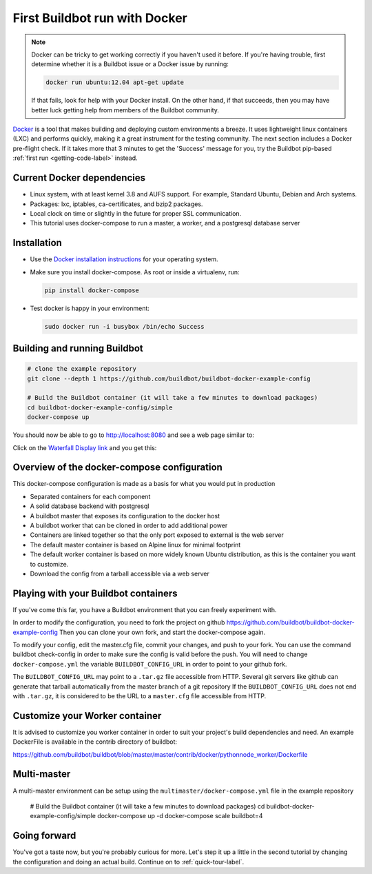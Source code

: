.. _first-run-docker-label:

==============================
First Buildbot run with Docker
==============================

.. note::

    Docker can be tricky to get working correctly if you haven't used it before.
    If you're having trouble, first determine whether it is a Buildbot issue or a Docker issue by running:

    .. code-block:: bash

      docker run ubuntu:12.04 apt-get update

    If that fails, look for help with your Docker install.
    On the other hand, if that succeeds, then you may have better luck getting help from members of the Buildbot community.


Docker_ is a tool that makes building and deploying custom environments a breeze.
It uses lightweight linux containers (LXC) and performs quickly, making it a great instrument for the testing community.
The next section includes a Docker pre-flight check.
If it takes more that 3 minutes to get the 'Success' message for you, try the Buildbot pip-based :ref:`first run <getting-code-label>` instead.

.. _Docker: https://www.docker.com

Current Docker dependencies
---------------------------

* Linux system, with at least kernel 3.8 and AUFS support.
  For example, Standard Ubuntu, Debian and Arch systems.
* Packages: lxc, iptables, ca-certificates, and bzip2 packages.
* Local clock on time or slightly in the future for proper SSL communication.
* This tutorial uses docker-compose to run a master, a worker, and a postgresql database server

Installation
------------

* Use the `Docker installation instructions <https://docs.docker.com/engine/installation/>`_ for your operating system.

* Make sure you install docker-compose.
  As root or inside a virtualenv, run:

  .. code-block:: bash

    pip install docker-compose

* Test docker is happy in your environment:

  .. code-block:: bash

    sudo docker run -i busybox /bin/echo Success

Building and running Buildbot
-----------------------------

.. code-block:: bash

  # clone the example repository
  git clone --depth 1 https://github.com/buildbot/buildbot-docker-example-config

  # Build the Buildbot container (it will take a few minutes to download packages)
  cd buildbot-docker-example-config/simple
  docker-compose up


You should now be able to go to http://localhost:8080 and see a web page similar to:

.. image:: _images/index.png
   :alt: index page

Click on the `Waterfall Display link <http://localhost:8080/#/waterfall>`_ and you get this:

.. image:: _images/waterfall-empty.png
   :alt: empty waterfall.


Overview of the docker-compose configuration
--------------------------------------------

This docker-compose configuration is made as a basis for what you would put in production

- Separated containers for each component
- A solid database backend with postgresql
- A buildbot master that exposes its configuration to the docker host
- A buildbot worker that can be cloned in order to add additional power
- Containers are linked together so that the only port exposed to external is the web server
- The default master container is based on Alpine linux for minimal footprint
- The default worker container is based on more widely known Ubuntu distribution, as this is the container you want to customize.
- Download the config from a tarball accessible via a web server

Playing with your Buildbot containers
-------------------------------------

If you've come this far, you have a Buildbot environment that you can freely experiment with.

In order to modify the configuration, you need to fork the project on github https://github.com/buildbot/buildbot-docker-example-config
Then you can clone your own fork, and start the docker-compose again.

To modify your config, edit the master.cfg file, commit your changes, and push to your fork.
You can use the command buildbot check-config in order to make sure the config is valid before the push.
You will need to change ``docker-compose.yml`` the variable ``BUILDBOT_CONFIG_URL`` in order to point to your github fork.

The ``BUILDBOT_CONFIG_URL`` may point to a ``.tar.gz`` file accessible from HTTP.
Several git servers like github can generate that tarball automatically from the master branch of a git repository
If the ``BUILDBOT_CONFIG_URL`` does not end with ``.tar.gz``, it is considered to be the URL to a ``master.cfg`` file accessible from HTTP.

Customize your Worker container
-------------------------------
It is advised to customize you worker container in order to suit your project's build dependencies and need.
An example DockerFile is available in the contrib directory of buildbot:

https://github.com/buildbot/buildbot/blob/master/master/contrib/docker/pythonnode_worker/Dockerfile

Multi-master
------------
A multi-master environment can be setup using the ``multimaster/docker-compose.yml`` file in the example repository

  # Build the Buildbot container (it will take a few minutes to download packages)
  cd buildbot-docker-example-config/simple
  docker-compose up -d
  docker-compose scale buildbot=4

Going forward
-------------

You've got a taste now, but you're probably curious for more.
Let's step it up a little in the second tutorial by changing the configuration and doing an actual build.
Continue on to :ref:`quick-tour-label`.
